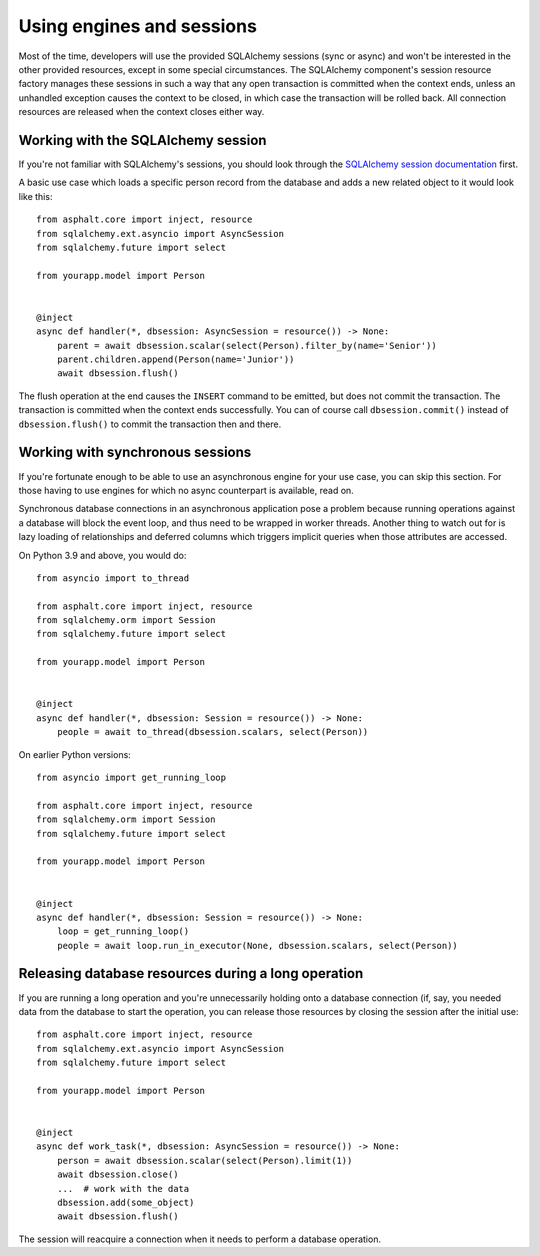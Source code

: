 Using engines and sessions
==========================

Most of the time, developers will use the provided SQLAlchemy sessions (sync or async)
and won't be interested in the other provided resources, except in some special
circumstances. The SQLAlchemy component's session resource factory manages these
sessions in such a way that any open transaction is committed when the context ends,
unless an unhandled exception causes the context to be closed, in which case the
transaction will be rolled back. All connection resources are released when the context
closes either way.

Working with the SQLAlchemy session
-----------------------------------

If you're not familiar with SQLAlchemy's sessions, you should look through the
`SQLAlchemy session documentation`_ first.

A basic use case which loads a specific person record from the database and adds a
new related object to it would look like this::

    from asphalt.core import inject, resource
    from sqlalchemy.ext.asyncio import AsyncSession
    from sqlalchemy.future import select

    from yourapp.model import Person


    @inject
    async def handler(*, dbsession: AsyncSession = resource()) -> None:
        parent = await dbsession.scalar(select(Person).filter_by(name='Senior'))
        parent.children.append(Person(name='Junior'))
        await dbsession.flush()

The flush operation at the end causes the ``INSERT`` command to be emitted, but does not
commit the transaction. The transaction is committed when the context ends successfully.
You can of course call ``dbsession.commit()`` instead of ``dbsession.flush()`` to commit
the transaction then and there.

.. _SQLAlchemy session documentation: https://docs.sqlalchemy.org/en/14/orm/session.html

Working with synchronous sessions
---------------------------------

If you're fortunate enough to be able to use an asynchronous engine for your use case,
you can skip this section. For those having to use engines for which no async
counterpart is available, read on.

Synchronous database connections in an asynchronous application pose a problem because
running operations against a database will block the event loop, and thus need to be
wrapped in worker threads. Another thing to watch out for is lazy loading of
relationships and deferred columns which triggers implicit queries when those attributes
are accessed.

On Python 3.9 and above, you would do::

    from asyncio import to_thread

    from asphalt.core import inject, resource
    from sqlalchemy.orm import Session
    from sqlalchemy.future import select

    from yourapp.model import Person


    @inject
    async def handler(*, dbsession: Session = resource()) -> None:
        people = await to_thread(dbsession.scalars, select(Person))


On earlier Python versions::

    from asyncio import get_running_loop

    from asphalt.core import inject, resource
    from sqlalchemy.orm import Session
    from sqlalchemy.future import select

    from yourapp.model import Person


    @inject
    async def handler(*, dbsession: Session = resource()) -> None:
        loop = get_running_loop()
        people = await loop.run_in_executor(None, dbsession.scalars, select(Person))

Releasing database resources during a long operation
----------------------------------------------------

If you are running a long operation and you're unnecessarily holding onto a database
connection (if, say, you needed data from the database to start the operation, you can
release those resources by closing the session after the initial use::

    from asphalt.core import inject, resource
    from sqlalchemy.ext.asyncio import AsyncSession
    from sqlalchemy.future import select

    from yourapp.model import Person


    @inject
    async def work_task(*, dbsession: AsyncSession = resource()) -> None:
        person = await dbsession.scalar(select(Person).limit(1))
        await dbsession.close()
        ...  # work with the data
        dbsession.add(some_object)
        await dbsession.flush()

The session will reacquire a connection when it needs to perform a database operation.
